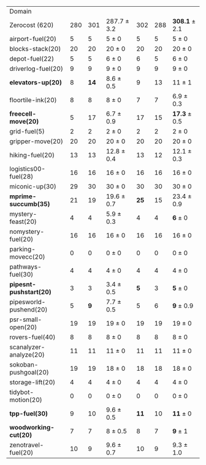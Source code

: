 #+OPTIONS: ':nil *:t -:t ::t <:t H:3 \n:nil ^:t arch:headline author:t
#+OPTIONS: c:nil creator:nil d:(not "LOGBOOK") date:t e:t email:nil f:t
#+OPTIONS: inline:t num:t p:nil pri:nil prop:nil stat:t tags:t tasks:t
#+OPTIONS: tex:t timestamp:t title:t toc:nil todo:t |:t
#+LANGUAGE: en
#+SELECT_TAGS: export
#+EXCLUDE_TAGS: noexport
#+CREATOR: Emacs 24.3.1 (Org mode 8.3.4)

#+ATTR_LATEX: :align |r|*{4}{ccc|}
| Domain                  | \rb{$[f,h,\fifo]$} | \rb{$[f,h,\lifo]$} | \rb{$[f,h,\ro]$} | \rb{$[f,h,\depth,\fifo]$} | \rb{$[f,h,\depth,\lifo]$} | \rb{$[f,h,\depth,\ro]$} |
| Zerocost (620)          |                280 |                301 | 287.7 $\pm$ 3.2  |                       302 |                       288 | *308.1* $\pm$ 2.1       |
| airport-fuel(20)        |                  5 |                  5 | 5 $\pm$ 0        |                         5 |                         5 | 5 $\pm$ 0               |
| blocks-stack(20)        |                 20 |                 20 | 20 $\pm$ 0       |                        20 |                        20 | 20 $\pm$ 0              |
| depot-fuel(22)          |                  5 |                  5 | 6 $\pm$ 0        |                         6 |                         5 | 6 $\pm$ 0               |
| driverlog-fuel(20)      |                  9 |                  9 | 9 $\pm$ 0        |                         9 |                         9 | 9 $\pm$ 0               |
| *elevators-up(20)*      |                  8 |               *14* | 8.6 $\pm$ 0.5    |                         9 |                        13 | 11 $\pm$ 1              |
| floortile-ink(20)       |                  8 |                  8 | 8 $\pm$ 0        |                         7 |                         7 | 6.9 $\pm$ 0.3           |
| *freecell-move(20)*     |                  5 |                 17 | 6.7 $\pm$ 0.9    |                        17 |                        15 | *17.3* $\pm$ 0.5        |
| grid-fuel(5)            |                  2 |                  2 | 2 $\pm$ 0        |                         2 |                         2 | 2 $\pm$ 0               |
| gripper-move(20)        |                 20 |                 20 | 20 $\pm$ 0       |                        20 |                        20 | 20 $\pm$ 0              |
| hiking-fuel(20)         |                 13 |                 13 | 12.8 $\pm$ 0.4   |                        13 |                        12 | 12.1 $\pm$ 0.3          |
| logistics00-fuel(28)    |                 16 |                 16 | 16 $\pm$ 0       |                        16 |                        16 | 16 $\pm$ 0              |
| miconic-up(30)          |                 29 |                 30 | 30 $\pm$ 0       |                        30 |                        30 | 30 $\pm$ 0              |
| *mprime-succumb(35)*    |                 21 |                 19 | 19.6 $\pm$ 0.7   |                      *25* |                        15 | 23.4 $\pm$ 0.9          |
| mystery-feast(20)       |                  4 |                  4 | 5.9 $\pm$ 0.3    |                         4 |                         4 | *6* $\pm$ 0             |
| nomystery-fuel(20)      |                 16 |                 16 | 16 $\pm$ 0       |                        16 |                        16 | 16 $\pm$ 0              |
| parking-movecc(20)      |                  0 |                  0 | 0 $\pm$ 0        |                         0 |                         0 | 0 $\pm$ 0               |
| pathways-fuel(30)       |                  4 |                  4 | 4 $\pm$ 0        |                         4 |                         4 | 4 $\pm$ 0               |
| *pipesnt-pushstart(20)* |                  3 |                  3 | 3.4 $\pm$ 0.5    |                       *5* |                         3 | *5* $\pm$ 0             |
| pipesworld-pushend(20)  |                  5 |                *9* | 7.7 $\pm$ 0.5    |                         5 |                         6 | *9* $\pm$ 0.9           |
| psr-small-open(20)      |                 19 |                 19 | 19 $\pm$ 0       |                        19 |                        19 | 19 $\pm$ 0              |
| rovers-fuel(40)         |                  8 |                  8 | 8 $\pm$ 0        |                         8 |                         8 | 8 $\pm$ 0               |
| scanalyzer-analyze(20)  |                 11 |                 11 | 11 $\pm$ 0       |                        11 |                        11 | 11 $\pm$ 0              |
| sokoban-pushgoal(20)    |                 19 |                 19 | 18 $\pm$ 0       |                        18 |                        18 | 18 $\pm$ 0              |
| storage-lift(20)        |                  4 |                  4 | 4 $\pm$ 0        |                         4 |                         4 | 4 $\pm$ 0               |
| tidybot-motion(20)      |                  0 |                  0 | 0 $\pm$ 0        |                         0 |                         0 | 0 $\pm$ 0               |
| *tpp-fuel(30)*          |                  9 |                 10 | 9.6 $\pm$ 0.5    |                      *11* |                        10 | *11* $\pm$ 0            |
| *woodworking-cut(20)*   |                  7 |                  7 | 8 $\pm$ 0.5      |                         8 |                         7 | *9* $\pm$ 1             |
| zenotravel-fuel(20)     |                 10 |                  9 | 9.6 $\pm$ 0.7    |                        10 |                         9 | 9.3 $\pm$ 1.0           |

